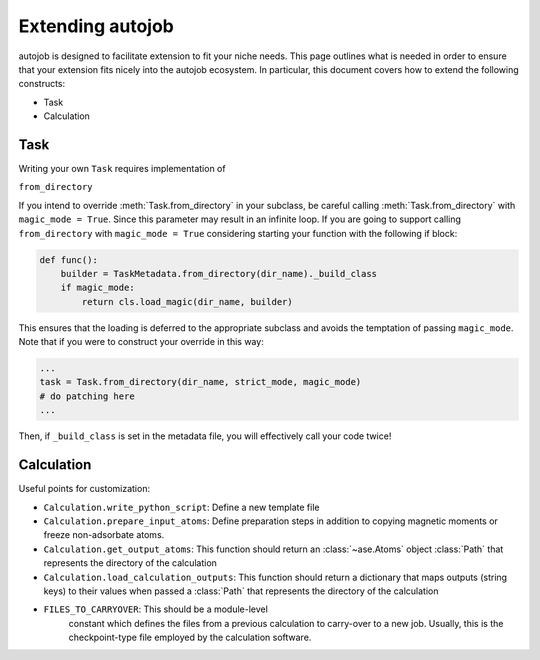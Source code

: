 Extending autojob
-----------------

autojob is designed to facilitate extension to fit your niche needs. This page outlines what is needed in order to ensure that your extension fits nicely into
the autojob ecosystem. In particular, this document covers how to extend the following constructs:

- Task

- Calculation

Task
====

Writing your own ``Task`` requires implementation of

``from_directory``

If you intend to override :meth:`Task.from_directory` in your subclass,
be careful calling :meth:`Task.from_directory` with ``magic_mode = True``. Since this
parameter may result in an infinite loop. If you are going to support calling
``from_directory`` with ``magic_mode = True`` considering starting your
function with the following if block:

.. code-block:: python

    def func():
        builder = TaskMetadata.from_directory(dir_name)._build_class
        if magic_mode:
            return cls.load_magic(dir_name, builder)

This ensures that the loading is deferred to the appropriate subclass and avoids the
temptation of passing ``magic_mode``. Note that if you were to construct your override
in this way:

.. code-block:: python

    ...
    task = Task.from_directory(dir_name, strict_mode, magic_mode)
    # do patching here
    ...

Then, if ``_build_class`` is set in the metadata file, you will effectively call your
code twice!

Calculation
===========

Useful points for customization:

- ``Calculation.write_python_script``: Define a new template file

- ``Calculation.prepare_input_atoms``: Define preparation steps in addition to
  copying magnetic moments or freeze non-adsorbate atoms.

- ``Calculation.get_output_atoms``: This function should return an
  :class:`~ase.Atoms` object :class:`Path` that represents the directory of the
  calculation

- ``Calculation.load_calculation_outputs``: This function should return a
  dictionary that maps outputs (string keys) to their values when passed a
  :class:`Path` that represents the directory of the calculation

- ``FILES_TO_CARRYOVER``: This should be a module-level
    constant which defines the files from a previous
    calculation to carry-over to a new job. Usually, this
    is the checkpoint-type file employed by the calculation
    software.
